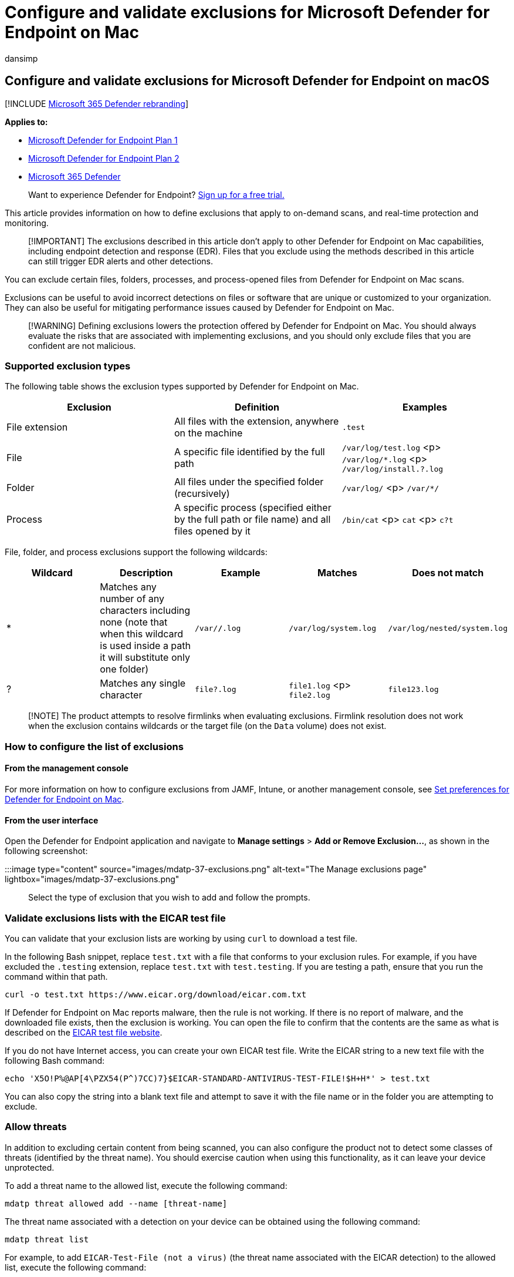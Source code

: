 = Configure and validate exclusions for Microsoft Defender for Endpoint on Mac
:audience: ITPro
:author: dansimp
:description: Provide and validate exclusions for Microsoft Defender for Endpoint on Mac. Exclusions can be set for files, folders, and processes.
:keywords: microsoft, defender, Microsoft Defender for Endpoint, mac, exclusions, scans, antivirus
:manager: dansimp
:ms.author: dansimp
:ms.collection: ["m365-security-compliance"]
:ms.localizationpriority: medium
:ms.mktglfcycl: deploy
:ms.pagetype: security
:ms.service: microsoft-365-security
:ms.sitesec: library
:ms.subservice: mde
:ms.topic: conceptual
:search.appverid: met150

== Configure and validate exclusions for Microsoft Defender for Endpoint on macOS

[!INCLUDE xref:../../includes/microsoft-defender.adoc[Microsoft 365 Defender rebranding]]

*Applies to:*

* https://go.microsoft.com/fwlink/p/?linkid=2154037[Microsoft Defender for Endpoint Plan 1]
* https://go.microsoft.com/fwlink/p/?linkid=2154037[Microsoft Defender for Endpoint Plan 2]
* https://go.microsoft.com/fwlink/?linkid=2118804[Microsoft 365 Defender]

____
Want to experience Defender for Endpoint?
https://signup.microsoft.com/create-account/signup?products=7f379fee-c4f9-4278-b0a1-e4c8c2fcdf7e&ru=https://aka.ms/MDEp2OpenTrial?ocid=docs-wdatp-investigateip-abovefoldlink[Sign up for a free trial.]
____

This article provides information on how to define exclusions that apply to on-demand scans, and real-time protection and monitoring.

____
[!IMPORTANT] The exclusions described in this article don't apply to other Defender for Endpoint on Mac capabilities, including endpoint detection and response (EDR).
Files that you exclude using the methods described in this article can still trigger EDR alerts and other detections.
____

You can exclude certain files, folders, processes, and process-opened files from Defender for Endpoint on Mac scans.

Exclusions can be useful to avoid incorrect detections on files or software that are unique or customized to your organization.
They can also be useful for mitigating performance issues caused by Defender for Endpoint on Mac.

____
[!WARNING] Defining exclusions lowers the protection offered by Defender for Endpoint on Mac.
You should always evaluate the risks that are associated with implementing exclusions, and you should only exclude files that you are confident are not malicious.
____

=== Supported exclusion types

The following table shows the exclusion types supported by Defender for Endpoint on Mac.

|===
| Exclusion | Definition | Examples

| File extension
| All files with the extension, anywhere on the machine
| `.test`

| File
| A specific file identified by the full path
| `/var/log/test.log` <p> `/var/log/*.log` <p> `/var/log/install.?.log`

| Folder
| All files under the specified folder (recursively)
| `/var/log/` <p> `/var/*/`

| Process
| A specific process (specified either by the full path or file name) and all files opened by it
| `/bin/cat` <p> `cat` <p> `c?t`
|===

File, folder, and process exclusions support the following wildcards:

|===
| Wildcard | Description | Example | Matches | Does not match

| *
| Matches any number of any characters including none (note that when this wildcard is used inside a path it will substitute only one folder)
| `/var/*/*.log`
| `/var/log/system.log`
| `/var/log/nested/system.log`

| ?
| Matches any single character
| `file?.log`
| `file1.log` <p> `file2.log`
| `file123.log`
|===

____
[!NOTE] The product attempts to resolve firmlinks when evaluating exclusions.
Firmlink resolution does not work when the exclusion contains wildcards or the target file (on the `Data` volume) does not exist.
____

=== How to configure the list of exclusions

==== From the management console

For more information on how to configure exclusions from JAMF, Intune, or another management console, see xref:mac-preferences.adoc[Set preferences for Defender for Endpoint on Mac].

==== From the user interface

Open the Defender for Endpoint application and navigate to *Manage settings* > *Add or Remove Exclusion...*, as shown in the following screenshot:

:::image type="content" source="images/mdatp-37-exclusions.png" alt-text="The Manage exclusions page" lightbox="images/mdatp-37-exclusions.png":::

Select the type of exclusion that you wish to add and follow the prompts.

=== Validate exclusions lists with the EICAR test file

You can validate that your exclusion lists are working by using `curl` to download a test file.

In the following Bash snippet, replace `test.txt` with a file that conforms to your exclusion rules.
For example, if you have excluded the `.testing` extension, replace `test.txt` with `test.testing`.
If you are testing a path, ensure that you run the command within that path.

[,bash]
----
curl -o test.txt https://www.eicar.org/download/eicar.com.txt
----

If Defender for Endpoint on Mac reports malware, then the rule is not working.
If there is no report of malware, and the downloaded file exists, then the exclusion is working.
You can open the file to confirm that the contents are the same as what is described on the http://2016.eicar.org/86-0-Intended-use.html[EICAR test file website].

If you do not have Internet access, you can create your own EICAR test file.
Write the EICAR string to a new text file with the following Bash command:

[,bash]
----
echo 'X5O!P%@AP[4\PZX54(P^)7CC)7}$EICAR-STANDARD-ANTIVIRUS-TEST-FILE!$H+H*' > test.txt
----

You can also copy the string into a blank text file and attempt to save it with the file name or in the folder you are attempting to exclude.

=== Allow threats

In addition to excluding certain content from being scanned, you can also configure the product not to detect some classes of threats (identified by the threat name).
You should exercise caution when using this functionality, as it can leave your device unprotected.

To add a threat name to the allowed list, execute the following command:

[,bash]
----
mdatp threat allowed add --name [threat-name]
----

The threat name associated with a detection on your device can be obtained using the following command:

[,bash]
----
mdatp threat list
----

For example, to add `EICAR-Test-File (not a virus)` (the threat name associated with the EICAR detection) to the allowed list, execute the following command:

[,bash]
----
mdatp threat allowed add --name "EICAR-Test-File (not a virus)"
----
